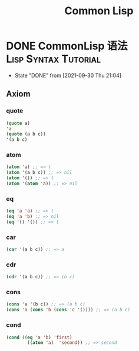 #+TITLE: Common Lisp
#+ORGA_PUBLISH_KEYWORD: DONE
#+ORGA_PUBLISH_KEYWORD: DONE

* DONE CommonLisp 语法 :Lisp:Syntax:Tutorial:
CLOSED: [2021-09-30 Thu 21:04]
:PROPERTIES:
:SUMMARY: CommonLisp 语法介绍：七大公理，变量，函数，宏
:END:

- State "DONE"       from              [2021-09-30 Thu 21:04]
** Axiom
*** quote
#+BEGIN_SRC lisp
(quote a)
'a
(quote (a b c))
'(a b c)
#+END_SRC

*** atom
#+BEGIN_SRC lisp
(atom 'a) ;; => t
(atom '(a b c)) ;; => nil
(atom '()) ;; => t
(atom '(atom 'a)) ;; => nil
#+END_SRC

#+RESULTS:
: NIL

*** eq
#+BEGIN_SRC lisp
(eq 'a 'a) ;; => t
(eq 'a 'b) ;; => nil
(eq '() '()) ;; => t
#+END_SRC

#+RESULTS:
: T

*** car
#+BEGIN_SRC lisp
(car '(a b c)) ;; => a
#+END_SRC

#+RESULTS:
: A

*** cdr
#+BEGIN_SRC lisp
(cdr '(a b c)) ;; => (b c)
#+END_SRC

#+RESULTS:
| B | C |

*** cons
#+BEGIN_SRC lisp
(cons 'a '(b c)) ;; => (a b c)
(cons 'a (cons 'b (cons 'c '()))) ;; => (a b c)
#+END_SRC

#+RESULTS:
| A | B | C |

*** cond
#+BEGIN_SRC lisp
(cond ((eq 'a 'b) 'first)
        ((atom 'a)  'second)) ;; => second
#+END_SRC

#+RESULTS:
: SECOND
